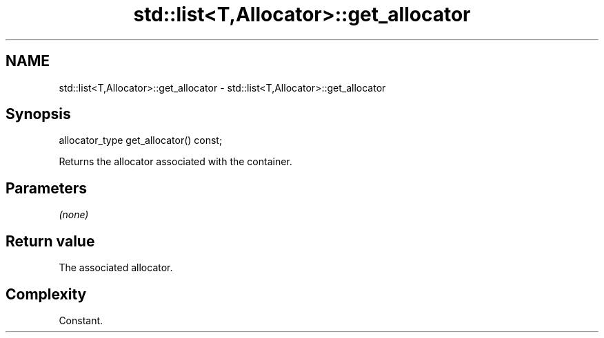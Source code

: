 .TH std::list<T,Allocator>::get_allocator 3 "2020.03.24" "http://cppreference.com" "C++ Standard Libary"
.SH NAME
std::list<T,Allocator>::get_allocator \- std::list<T,Allocator>::get_allocator

.SH Synopsis
   allocator_type get_allocator() const;

   Returns the allocator associated with the container.

.SH Parameters

   \fI(none)\fP

.SH Return value

   The associated allocator.

.SH Complexity

   Constant.
